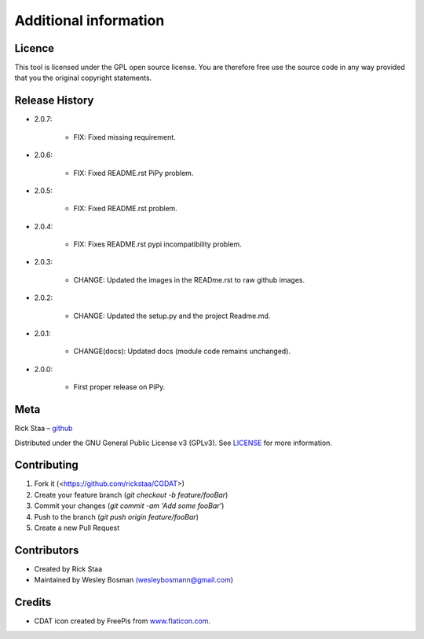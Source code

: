 Additional information
===============================

Licence
-------------------------------
This tool is licensed under the GPL open source license. You are therefore free use the source code in any way provided that you the original copyright statements.

Release History
--------------------------------

* 2.0.7:

    * FIX: Fixed missing requirement.

* 2.0.6:

    * FIX: Fixed README.rst PiPy problem.

* 2.0.5:

    * FIX: Fixed README.rst problem.

* 2.0.4:

    * FIX: Fixes README.rst pypi incompatibility problem.

* 2.0.3:

    * CHANGE: Updated the images in the READme.rst to raw github images.

* 2.0.2:

    * CHANGE: Updated the setup.py and the project Readme.md.

* 2.0.1:

    * CHANGE(docs): Updated docs (module code remains unchanged).

* 2.0.0:

    * First proper release on PiPy.

Meta
-----------------------------------------------

Rick Staa – `github <https://github.com/rickstaa>`_

Distributed under the GNU General Public License v3 (GPLv3). See `LICENSE <https://github.com/rickstaa/CGDAT/blob/master/LICENSE>`_ for more information.

Contributing
----------------------------------

1. Fork it (<https://github.com/rickstaa/CGDAT>)
2. Create your feature branch (`git checkout -b feature/fooBar`)
3. Commit your changes (`git commit -am 'Add some fooBar'`)
4. Push to the branch (`git push origin feature/fooBar`)
5. Create a new Pull Request

Contributors
-----------------------------
* Created by Rick Staa
* Maintained by Wesley Bosman `(wesleybosmann@gmail.com <mailto:wesleybosmann@gmail.com>`_)

Credits
-----------------------------
* CDAT icon created by FreePis from `www.flaticon.com <https://www.flaticon.com>`_.